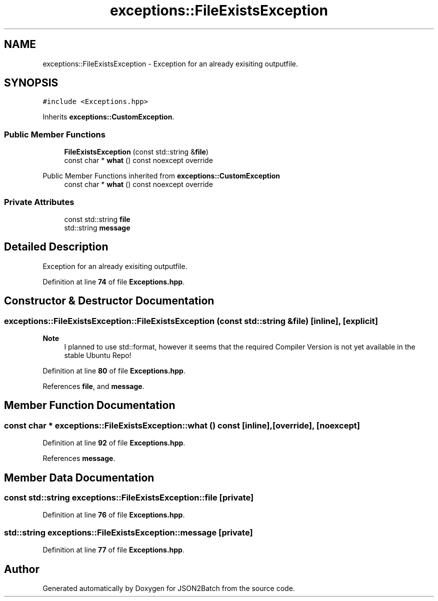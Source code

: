 .TH "exceptions::FileExistsException" 3 "Fri Apr 26 2024 17:50:57" "Version 0.2.5" "JSON2Batch" \" -*- nroff -*-
.ad l
.nh
.SH NAME
exceptions::FileExistsException \- Exception for an already exisiting outputfile\&.  

.SH SYNOPSIS
.br
.PP
.PP
\fC#include <Exceptions\&.hpp>\fP
.PP
Inherits \fBexceptions::CustomException\fP\&.
.SS "Public Member Functions"

.in +1c
.ti -1c
.RI "\fBFileExistsException\fP (const std::string &\fBfile\fP)"
.br
.ti -1c
.RI "const char * \fBwhat\fP () const noexcept override"
.br
.in -1c

Public Member Functions inherited from \fBexceptions::CustomException\fP
.in +1c
.ti -1c
.RI "const char * \fBwhat\fP () const noexcept override"
.br
.in -1c
.SS "Private Attributes"

.in +1c
.ti -1c
.RI "const std::string \fBfile\fP"
.br
.ti -1c
.RI "std::string \fBmessage\fP"
.br
.in -1c
.SH "Detailed Description"
.PP 
Exception for an already exisiting outputfile\&. 
.PP
Definition at line \fB74\fP of file \fBExceptions\&.hpp\fP\&.
.SH "Constructor & Destructor Documentation"
.PP 
.SS "exceptions::FileExistsException::FileExistsException (const std::string & file)\fC [inline]\fP, \fC [explicit]\fP"

.PP
\fBNote\fP
.RS 4
I planned to use std::format, however it seems that the required Compiler Version is not yet available in the stable Ubuntu Repo!
.RE
.PP

.PP
Definition at line \fB80\fP of file \fBExceptions\&.hpp\fP\&.
.PP
References \fBfile\fP, and \fBmessage\fP\&.
.SH "Member Function Documentation"
.PP 
.SS "const char * exceptions::FileExistsException::what () const\fC [inline]\fP, \fC [override]\fP, \fC [noexcept]\fP"

.PP
Definition at line \fB92\fP of file \fBExceptions\&.hpp\fP\&.
.PP
References \fBmessage\fP\&.
.SH "Member Data Documentation"
.PP 
.SS "const std::string exceptions::FileExistsException::file\fC [private]\fP"

.PP
Definition at line \fB76\fP of file \fBExceptions\&.hpp\fP\&.
.SS "std::string exceptions::FileExistsException::message\fC [private]\fP"

.PP
Definition at line \fB77\fP of file \fBExceptions\&.hpp\fP\&.

.SH "Author"
.PP 
Generated automatically by Doxygen for JSON2Batch from the source code\&.

